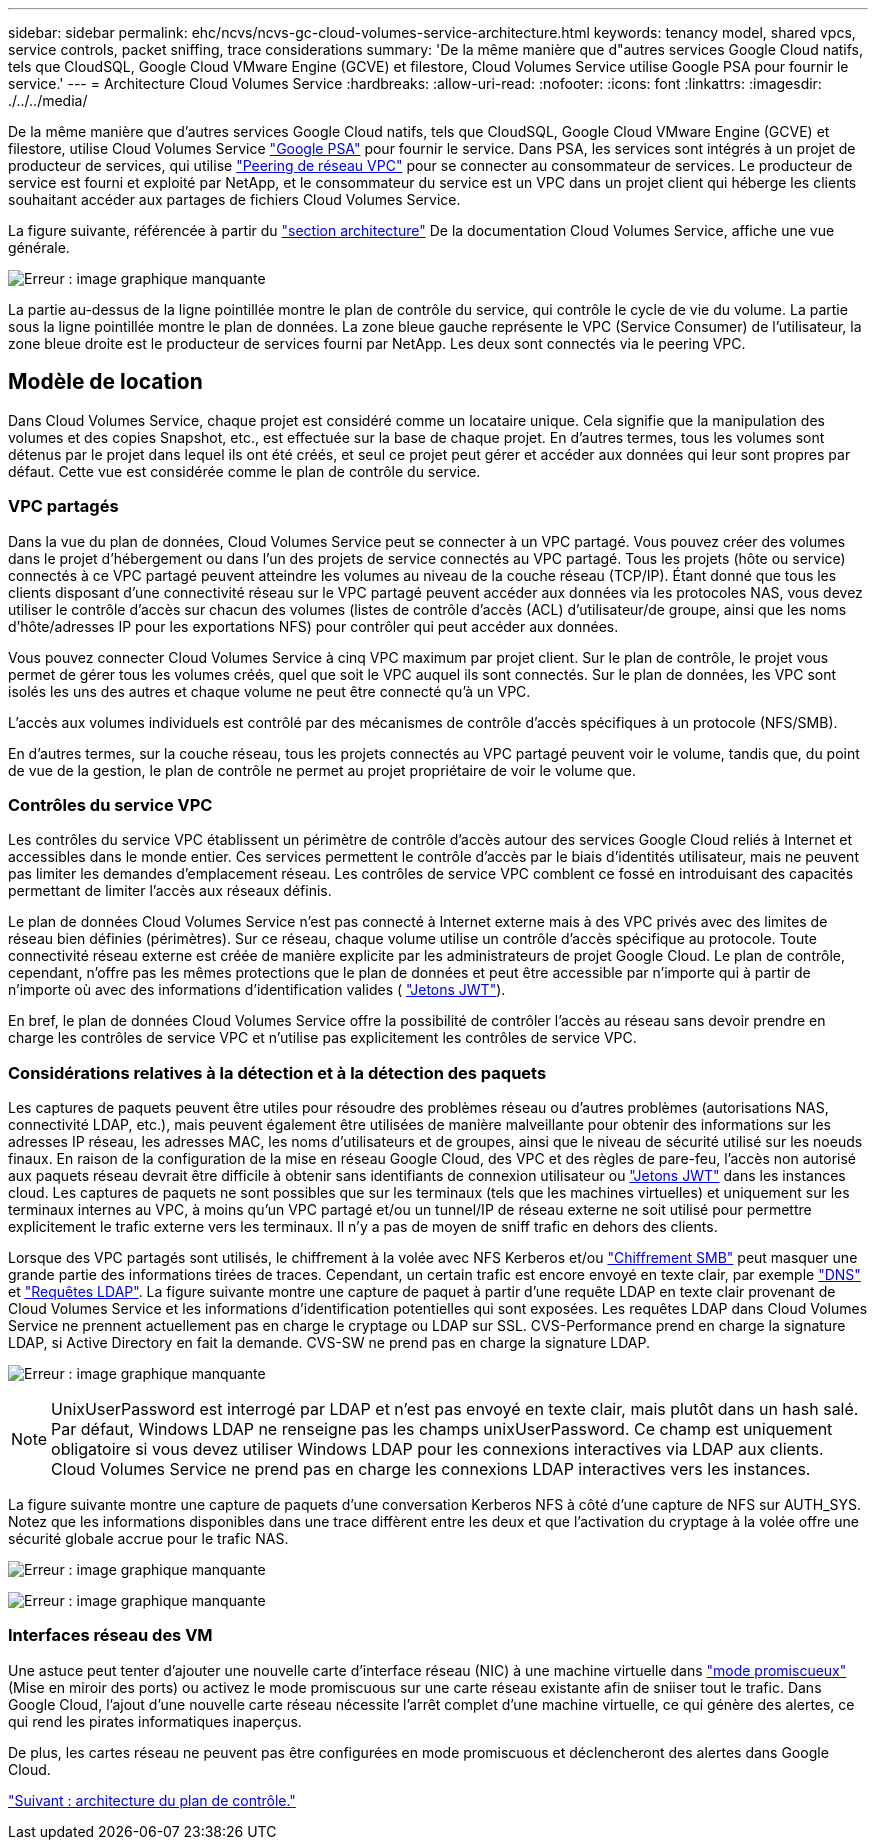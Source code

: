 ---
sidebar: sidebar 
permalink: ehc/ncvs/ncvs-gc-cloud-volumes-service-architecture.html 
keywords: tenancy model, shared vpcs, service controls, packet sniffing, trace considerations 
summary: 'De la même manière que d"autres services Google Cloud natifs, tels que CloudSQL, Google Cloud VMware Engine (GCVE) et filestore, Cloud Volumes Service utilise Google PSA pour fournir le service.' 
---
= Architecture Cloud Volumes Service
:hardbreaks:
:allow-uri-read: 
:nofooter: 
:icons: font
:linkattrs: 
:imagesdir: ./../../media/


De la même manière que d'autres services Google Cloud natifs, tels que CloudSQL, Google Cloud VMware Engine (GCVE) et filestore, utilise Cloud Volumes Service https://cloud.google.com/vpc/docs/private-services-access?hl=en_US["Google PSA"^] pour fournir le service. Dans PSA, les services sont intégrés à un projet de producteur de services, qui utilise https://cloud.google.com/vpc/docs/vpc-peering?hl=en_US["Peering de réseau VPC"^] pour se connecter au consommateur de services. Le producteur de service est fourni et exploité par NetApp, et le consommateur du service est un VPC dans un projet client qui héberge les clients souhaitant accéder aux partages de fichiers Cloud Volumes Service.

La figure suivante, référencée à partir du https://cloud.google.com/architecture/partners/netapp-cloud-volumes/architecture?hl=en_US["section architecture"^] De la documentation Cloud Volumes Service, affiche une vue générale.

image:ncvs-gc-image1.png["Erreur : image graphique manquante"]

La partie au-dessus de la ligne pointillée montre le plan de contrôle du service, qui contrôle le cycle de vie du volume. La partie sous la ligne pointillée montre le plan de données. La zone bleue gauche représente le VPC (Service Consumer) de l'utilisateur, la zone bleue droite est le producteur de services fourni par NetApp. Les deux sont connectés via le peering VPC.



== Modèle de location

Dans Cloud Volumes Service, chaque projet est considéré comme un locataire unique. Cela signifie que la manipulation des volumes et des copies Snapshot, etc., est effectuée sur la base de chaque projet. En d'autres termes, tous les volumes sont détenus par le projet dans lequel ils ont été créés, et seul ce projet peut gérer et accéder aux données qui leur sont propres par défaut. Cette vue est considérée comme le plan de contrôle du service.



=== VPC partagés

Dans la vue du plan de données, Cloud Volumes Service peut se connecter à un VPC partagé. Vous pouvez créer des volumes dans le projet d'hébergement ou dans l'un des projets de service connectés au VPC partagé. Tous les projets (hôte ou service) connectés à ce VPC partagé peuvent atteindre les volumes au niveau de la couche réseau (TCP/IP). Étant donné que tous les clients disposant d'une connectivité réseau sur le VPC partagé peuvent accéder aux données via les protocoles NAS, vous devez utiliser le contrôle d'accès sur chacun des volumes (listes de contrôle d'accès (ACL) d'utilisateur/de groupe, ainsi que les noms d'hôte/adresses IP pour les exportations NFS) pour contrôler qui peut accéder aux données.

Vous pouvez connecter Cloud Volumes Service à cinq VPC maximum par projet client. Sur le plan de contrôle, le projet vous permet de gérer tous les volumes créés, quel que soit le VPC auquel ils sont connectés. Sur le plan de données, les VPC sont isolés les uns des autres et chaque volume ne peut être connecté qu'à un VPC.

L'accès aux volumes individuels est contrôlé par des mécanismes de contrôle d'accès spécifiques à un protocole (NFS/SMB).

En d'autres termes, sur la couche réseau, tous les projets connectés au VPC partagé peuvent voir le volume, tandis que, du point de vue de la gestion, le plan de contrôle ne permet au projet propriétaire de voir le volume que.



=== Contrôles du service VPC

Les contrôles du service VPC établissent un périmètre de contrôle d'accès autour des services Google Cloud reliés à Internet et accessibles dans le monde entier. Ces services permettent le contrôle d'accès par le biais d'identités utilisateur, mais ne peuvent pas limiter les demandes d'emplacement réseau. Les contrôles de service VPC comblent ce fossé en introduisant des capacités permettant de limiter l'accès aux réseaux définis.

Le plan de données Cloud Volumes Service n'est pas connecté à Internet externe mais à des VPC privés avec des limites de réseau bien définies (périmètres). Sur ce réseau, chaque volume utilise un contrôle d'accès spécifique au protocole. Toute connectivité réseau externe est créée de manière explicite par les administrateurs de projet Google Cloud. Le plan de contrôle, cependant, n'offre pas les mêmes protections que le plan de données et peut être accessible par n'importe qui à partir de n'importe où avec des informations d'identification valides ( https://datatracker.ietf.org/doc/html/rfc7519["Jetons JWT"^]).

En bref, le plan de données Cloud Volumes Service offre la possibilité de contrôler l'accès au réseau sans devoir prendre en charge les contrôles de service VPC et n'utilise pas explicitement les contrôles de service VPC.



=== Considérations relatives à la détection et à la détection des paquets

Les captures de paquets peuvent être utiles pour résoudre des problèmes réseau ou d'autres problèmes (autorisations NAS, connectivité LDAP, etc.), mais peuvent également être utilisées de manière malveillante pour obtenir des informations sur les adresses IP réseau, les adresses MAC, les noms d'utilisateurs et de groupes, ainsi que le niveau de sécurité utilisé sur les noeuds finaux. En raison de la configuration de la mise en réseau Google Cloud, des VPC et des règles de pare-feu, l'accès non autorisé aux paquets réseau devrait être difficile à obtenir sans identifiants de connexion utilisateur ou link:<ncvs-gc-control-plane-architecture.html#jwt-tokens["Jetons JWT"] dans les instances cloud. Les captures de paquets ne sont possibles que sur les terminaux (tels que les machines virtuelles) et uniquement sur les terminaux internes au VPC, à moins qu'un VPC partagé et/ou un tunnel/IP de réseau externe ne soit utilisé pour permettre explicitement le trafic externe vers les terminaux. Il n'y a pas de moyen de sniff trafic en dehors des clients.

Lorsque des VPC partagés sont utilisés, le chiffrement à la volée avec NFS Kerberos et/ou link:ncvs-gc-data-encryption-in-transit.html#smb-encryption["Chiffrement SMB"] peut masquer une grande partie des informations tirées de traces. Cependant, un certain trafic est encore envoyé en texte clair, par exemple link:ncvs-gc-other-nas-infrastructure-service-dependencies.html#dns["DNS"] et link:cvs-gc-other-nas-infrastructure-service-dependencies.html#ldap-queries["Requêtes LDAP"]. La figure suivante montre une capture de paquet à partir d'une requête LDAP en texte clair provenant de Cloud Volumes Service et les informations d'identification potentielles qui sont exposées. Les requêtes LDAP dans Cloud Volumes Service ne prennent actuellement pas en charge le cryptage ou LDAP sur SSL. CVS-Performance prend en charge la signature LDAP, si Active Directory en fait la demande. CVS-SW ne prend pas en charge la signature LDAP.

image:ncvs-gc-image2.png["Erreur : image graphique manquante"]


NOTE: UnixUserPassword est interrogé par LDAP et n'est pas envoyé en texte clair, mais plutôt dans un hash salé. Par défaut, Windows LDAP ne renseigne pas les champs unixUserPassword. Ce champ est uniquement obligatoire si vous devez utiliser Windows LDAP pour les connexions interactives via LDAP aux clients. Cloud Volumes Service ne prend pas en charge les connexions LDAP interactives vers les instances.

La figure suivante montre une capture de paquets d'une conversation Kerberos NFS à côté d'une capture de NFS sur AUTH_SYS. Notez que les informations disponibles dans une trace diffèrent entre les deux et que l'activation du cryptage à la volée offre une sécurité globale accrue pour le trafic NAS.

image:ncvs-gc-image3.png["Erreur : image graphique manquante"]

image:ncvs-gc-image4.png["Erreur : image graphique manquante"]



=== Interfaces réseau des VM

Une astuce peut tenter d'ajouter une nouvelle carte d'interface réseau (NIC) à une machine virtuelle dans https://en.wikipedia.org/wiki/Promiscuous_mode["mode promiscueux"^] (Mise en miroir des ports) ou activez le mode promiscuous sur une carte réseau existante afin de sniiser tout le trafic. Dans Google Cloud, l'ajout d'une nouvelle carte réseau nécessite l'arrêt complet d'une machine virtuelle, ce qui génère des alertes, ce qui rend les pirates informatiques inaperçus.

De plus, les cartes réseau ne peuvent pas être configurées en mode promiscuous et déclencheront des alertes dans Google Cloud.

link:ncvs-gc-control-plane-architecture.html["Suivant : architecture du plan de contrôle."]
